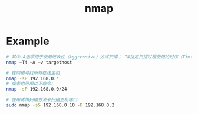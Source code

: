 #+TITLE: nmap
#+LINK_UP: index.html
#+LINK_HOME: index.html

* Example
  #+BEGIN_SRC sh
    # 其中-A选项用于使用进攻性（Aggressive）方式扫描；-T4指定扫描过程使用的时序（Timing）
    nmap –T4 –A –v targethost

    # 在网络寻找所有在线主机
    nmap -sP 192.168.0.*
    # 或者也可用以下命令:
    nmap -sP 192.168.0.0/24

    # 使用诱饵扫描方法来扫描主机端口
    sudo nmap -sS 192.168.0.10 -D 192.168.0.2
  #+END_SRC
